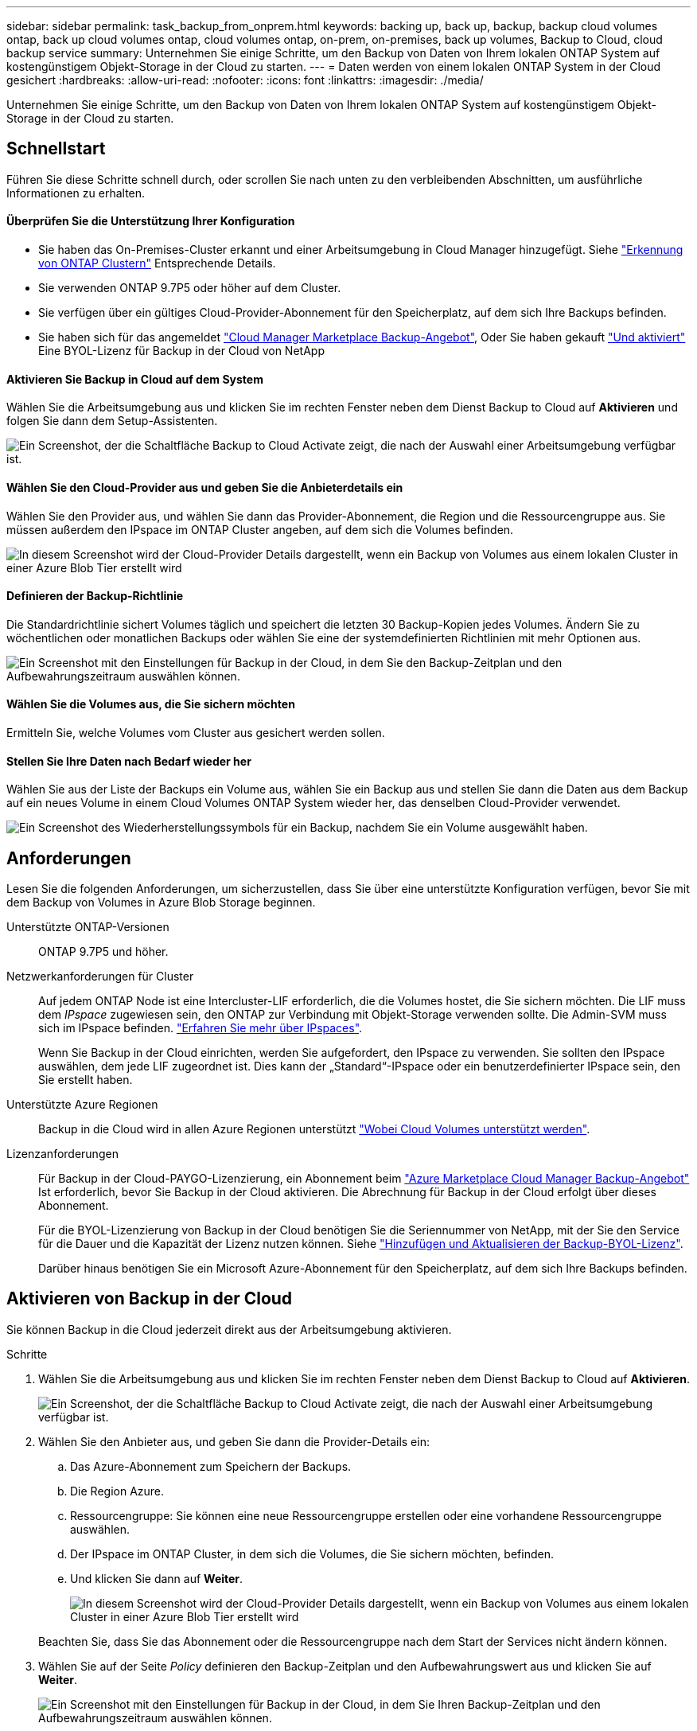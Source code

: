 ---
sidebar: sidebar 
permalink: task_backup_from_onprem.html 
keywords: backing up, back up, backup, backup cloud volumes ontap, back up cloud volumes ontap, cloud volumes ontap, on-prem, on-premises, back up volumes, Backup to Cloud, cloud backup service 
summary: Unternehmen Sie einige Schritte, um den Backup von Daten von Ihrem lokalen ONTAP System auf kostengünstigem Objekt-Storage in der Cloud zu starten. 
---
= Daten werden von einem lokalen ONTAP System in der Cloud gesichert
:hardbreaks:
:allow-uri-read: 
:nofooter: 
:icons: font
:linkattrs: 
:imagesdir: ./media/


[role="lead"]
Unternehmen Sie einige Schritte, um den Backup von Daten von Ihrem lokalen ONTAP System auf kostengünstigem Objekt-Storage in der Cloud zu starten.



== Schnellstart

Führen Sie diese Schritte schnell durch, oder scrollen Sie nach unten zu den verbleibenden Abschnitten, um ausführliche Informationen zu erhalten.



==== Überprüfen Sie die Unterstützung Ihrer Konfiguration

* Sie haben das On-Premises-Cluster erkannt und einer Arbeitsumgebung in Cloud Manager hinzugefügt. Siehe link:task_discovering_ontap.html["Erkennung von ONTAP Clustern"^] Entsprechende Details.
* Sie verwenden ONTAP 9.7P5 oder höher auf dem Cluster.
* Sie verfügen über ein gültiges Cloud-Provider-Abonnement für den Speicherplatz, auf dem sich Ihre Backups befinden.
* Sie haben sich für das angemeldet https://azuremarketplace.microsoft.com/en-us/marketplace/apps/netapp.cloud-manager?tab=Overview["Cloud Manager Marketplace Backup-Angebot"^], Oder Sie haben gekauft link:task_managing_licenses.html#adding-and-updating-your-backup-byol-license["Und aktiviert"^] Eine BYOL-Lizenz für Backup in der Cloud von NetApp




==== Aktivieren Sie Backup in Cloud auf dem System

[role="quick-margin-para"]
Wählen Sie die Arbeitsumgebung aus und klicken Sie im rechten Fenster neben dem Dienst Backup to Cloud auf *Aktivieren* und folgen Sie dann dem Setup-Assistenten.

[role="quick-margin-para"]
image:screenshot_backup_to_s3_icon.gif["Ein Screenshot, der die Schaltfläche Backup to Cloud Activate zeigt, die nach der Auswahl einer Arbeitsumgebung verfügbar ist."]



==== Wählen Sie den Cloud-Provider aus und geben Sie die Anbieterdetails ein

[role="quick-margin-para"]
Wählen Sie den Provider aus, und wählen Sie dann das Provider-Abonnement, die Region und die Ressourcengruppe aus. Sie müssen außerdem den IPspace im ONTAP Cluster angeben, auf dem sich die Volumes befinden.

[role="quick-margin-para"]
image:screenshot_backup_onprem_to_azure.png["In diesem Screenshot wird der Cloud-Provider Details dargestellt, wenn ein Backup von Volumes aus einem lokalen Cluster in einer Azure Blob Tier erstellt wird"]



==== Definieren der Backup-Richtlinie

[role="quick-margin-para"]
Die Standardrichtlinie sichert Volumes täglich und speichert die letzten 30 Backup-Kopien jedes Volumes. Ändern Sie zu wöchentlichen oder monatlichen Backups oder wählen Sie eine der systemdefinierten Richtlinien mit mehr Optionen aus.

[role="quick-margin-para"]
image:screenshot_backup_onprem_policy.png["Ein Screenshot mit den Einstellungen für Backup in der Cloud, in dem Sie den Backup-Zeitplan und den Aufbewahrungszeitraum auswählen können."]



==== Wählen Sie die Volumes aus, die Sie sichern möchten

[role="quick-margin-para"]
Ermitteln Sie, welche Volumes vom Cluster aus gesichert werden sollen.



==== Stellen Sie Ihre Daten nach Bedarf wieder her

[role="quick-margin-para"]
Wählen Sie aus der Liste der Backups ein Volume aus, wählen Sie ein Backup aus und stellen Sie dann die Daten aus dem Backup auf ein neues Volume in einem Cloud Volumes ONTAP System wieder her, das denselben Cloud-Provider verwendet.

[role="quick-margin-para"]
image:screenshot_backup_to_s3_restore_icon.gif["Ein Screenshot des Wiederherstellungssymbols für ein Backup, nachdem Sie ein Volume ausgewählt haben."]



== Anforderungen

Lesen Sie die folgenden Anforderungen, um sicherzustellen, dass Sie über eine unterstützte Konfiguration verfügen, bevor Sie mit dem Backup von Volumes in Azure Blob Storage beginnen.

Unterstützte ONTAP-Versionen:: ONTAP 9.7P5 und höher.
Netzwerkanforderungen für Cluster:: Auf jedem ONTAP Node ist eine Intercluster-LIF erforderlich, die die Volumes hostet, die Sie sichern möchten. Die LIF muss dem _IPspace_ zugewiesen sein, den ONTAP zur Verbindung mit Objekt-Storage verwenden sollte. Die Admin-SVM muss sich im IPspace befinden. http://docs.netapp.com/ontap-9/topic/com.netapp.doc.dot-cm-nmg/GUID-69120CF0-F188-434F-913E-33ACB8751A5D.html["Erfahren Sie mehr über IPspaces"^].
+
--
Wenn Sie Backup in der Cloud einrichten, werden Sie aufgefordert, den IPspace zu verwenden. Sie sollten den IPspace auswählen, dem jede LIF zugeordnet ist. Dies kann der „Standard“-IPspace oder ein benutzerdefinierter IPspace sein, den Sie erstellt haben.

--
Unterstützte Azure Regionen:: Backup in die Cloud wird in allen Azure Regionen unterstützt https://cloud.netapp.com/cloud-volumes-global-regions["Wobei Cloud Volumes unterstützt werden"^].
Lizenzanforderungen:: Für Backup in der Cloud-PAYGO-Lizenzierung, ein Abonnement beim https://azuremarketplace.microsoft.com/en-us/marketplace/apps/netapp.cloud-manager?tab=Overview["Azure Marketplace Cloud Manager Backup-Angebot"^] Ist erforderlich, bevor Sie Backup in der Cloud aktivieren. Die Abrechnung für Backup in der Cloud erfolgt über dieses Abonnement.
+
--
Für die BYOL-Lizenzierung von Backup in der Cloud benötigen Sie die Seriennummer von NetApp, mit der Sie den Service für die Dauer und die Kapazität der Lizenz nutzen können. Siehe link:task_managing_licenses.html#adding-and-updating-your-backup-byol-license["Hinzufügen und Aktualisieren der Backup-BYOL-Lizenz"^].

Darüber hinaus benötigen Sie ein Microsoft Azure-Abonnement für den Speicherplatz, auf dem sich Ihre Backups befinden.

--




== Aktivieren von Backup in der Cloud

Sie können Backup in die Cloud jederzeit direkt aus der Arbeitsumgebung aktivieren.

.Schritte
. Wählen Sie die Arbeitsumgebung aus und klicken Sie im rechten Fenster neben dem Dienst Backup to Cloud auf *Aktivieren*.
+
image:screenshot_backup_to_s3_icon.gif["Ein Screenshot, der die Schaltfläche Backup to Cloud Activate zeigt, die nach der Auswahl einer Arbeitsumgebung verfügbar ist."]

. Wählen Sie den Anbieter aus, und geben Sie dann die Provider-Details ein:
+
.. Das Azure-Abonnement zum Speichern der Backups.
.. Die Region Azure.
.. Ressourcengruppe: Sie können eine neue Ressourcengruppe erstellen oder eine vorhandene Ressourcengruppe auswählen.
.. Der IPspace im ONTAP Cluster, in dem sich die Volumes, die Sie sichern möchten, befinden.
.. Und klicken Sie dann auf *Weiter*.
+
image:screenshot_backup_onprem_to_azure.png["In diesem Screenshot wird der Cloud-Provider Details dargestellt, wenn ein Backup von Volumes aus einem lokalen Cluster in einer Azure Blob Tier erstellt wird"]

+
Beachten Sie, dass Sie das Abonnement oder die Ressourcengruppe nach dem Start der Services nicht ändern können.



. Wählen Sie auf der Seite _Policy_ definieren den Backup-Zeitplan und den Aufbewahrungswert aus und klicken Sie auf *Weiter*.
+
image:screenshot_backup_onprem_policy.png["Ein Screenshot mit den Einstellungen für Backup in der Cloud, in dem Sie Ihren Backup-Zeitplan und den Aufbewahrungszeitraum auswählen können."]

+
Siehe link:concept_backup_to_cloud.html#the-schedule-is-daily-weekly-monthly-or-a-combination["Die Liste der vorhandenen Richtlinien"^].

. Wählen Sie die Volumes aus, die Sie sichern möchten, und klicken Sie auf *Aktivieren*.
+
image:screenshot_backup_select_onprem_volumes.png["Ein Screenshot, wie die Volumes ausgewählt werden, die gesichert werden."]



Backup in der Cloud beginnt die ersten Backups jedes ausgewählten Volumes.

link:task_managing_backups.html["Sie können Backups managen, indem Sie den Backup-Zeitplan ändern, Volumes wiederherstellen und mehr"^].
